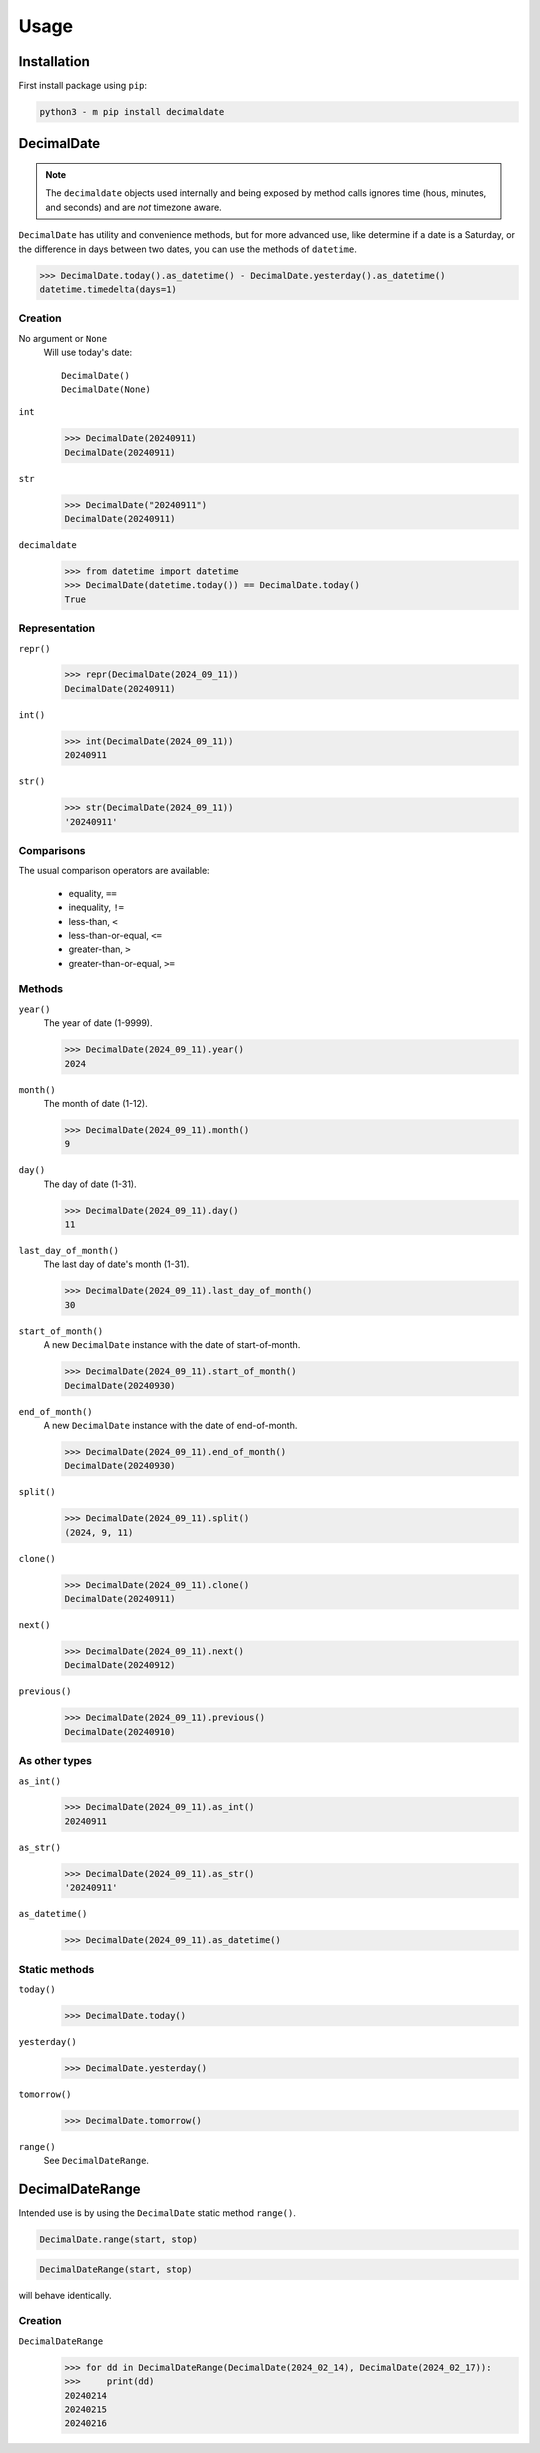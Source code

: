#########
  Usage
#########

================
  Installation
================

First install package using ``pip``:

.. code:: bash

    python3 - m pip install decimaldate

===============
  DecimalDate
===============

.. note::

   The ``decimaldate`` objects used internally and being exposed by method calls
   ignores time (hous, minutes, and seconds) and are *not* timezone aware.

``DecimalDate`` has utility and convenience methods,
but for more advanced use,
like determine if a date is a Saturday,
or the difference in days between two dates,
you can use the methods of ``datetime``.

>>> DecimalDate.today().as_datetime() - DecimalDate.yesterday().as_datetime()
datetime.timedelta(days=1)

Creation
========

No argument or ``None``
    Will use today's date::

        DecimalDate()
        DecimalDate(None)

``int``
    >>> DecimalDate(20240911)
    DecimalDate(20240911)

``str``
    >>> DecimalDate("20240911")
    DecimalDate(20240911)

``decimaldate``
    >>> from datetime import datetime
    >>> DecimalDate(datetime.today()) == DecimalDate.today()
    True

Representation
==============

``repr()``
    >>> repr(DecimalDate(2024_09_11))
    DecimalDate(20240911)

``int()``
    >>> int(DecimalDate(2024_09_11))
    20240911

``str()``
    >>> str(DecimalDate(2024_09_11))
    '20240911'


Comparisons
===========

The usual comparison operators are available:
  
  - equality, ``==``
  - inequality, ``!=``
  - less-than, ``<``
  - less-than-or-equal, ``<=``
  - greater-than, ``>``
  - greater-than-or-equal, ``>=``

Methods
=======

``year()``
    The year of date (1-9999).

    >>> DecimalDate(2024_09_11).year()
    2024

``month()``
    The month of date (1-12).

    >>> DecimalDate(2024_09_11).month()
    9

``day()``
    The day of date (1-31).

    >>> DecimalDate(2024_09_11).day()
    11

``last_day_of_month()``
    The last day of date's month (1-31).

    >>> DecimalDate(2024_09_11).last_day_of_month()
    30

``start_of_month()``
    A new ``DecimalDate`` instance with the date of start-of-month.

    >>> DecimalDate(2024_09_11).start_of_month()
    DecimalDate(20240930)

``end_of_month()``
    A new ``DecimalDate`` instance with the date of end-of-month.

    >>> DecimalDate(2024_09_11).end_of_month()
    DecimalDate(20240930)

``split()``
    >>> DecimalDate(2024_09_11).split()
    (2024, 9, 11)

``clone()``
    >>> DecimalDate(2024_09_11).clone()
    DecimalDate(20240911)

``next()``
    >>> DecimalDate(2024_09_11).next()
    DecimalDate(20240912)

``previous()``
    >>> DecimalDate(2024_09_11).previous()
    DecimalDate(20240910)

As other types
==============

``as_int()``
    >>> DecimalDate(2024_09_11).as_int()
    20240911

``as_str()``
    >>> DecimalDate(2024_09_11).as_str()
    '20240911'

``as_datetime()``
    >>> DecimalDate(2024_09_11).as_datetime()

Static methods
==============

``today()``
    >>> DecimalDate.today()

``yesterday()``
    >>> DecimalDate.yesterday()

``tomorrow()``
    >>> DecimalDate.tomorrow()

``range()``
    See ``DecimalDateRange``.

====================
  DecimalDateRange
====================

Intended use is by using the ``DecimalDate`` static method ``range()``.

.. code:: python

   DecimalDate.range(start, stop)

.. code:: python

   DecimalDateRange(start, stop)

will behave identically.

Creation
========

``DecimalDateRange``
    >>> for dd in DecimalDateRange(DecimalDate(2024_02_14), DecimalDate(2024_02_17)):
    >>>     print(dd)
    20240214
    20240215
    20240216
